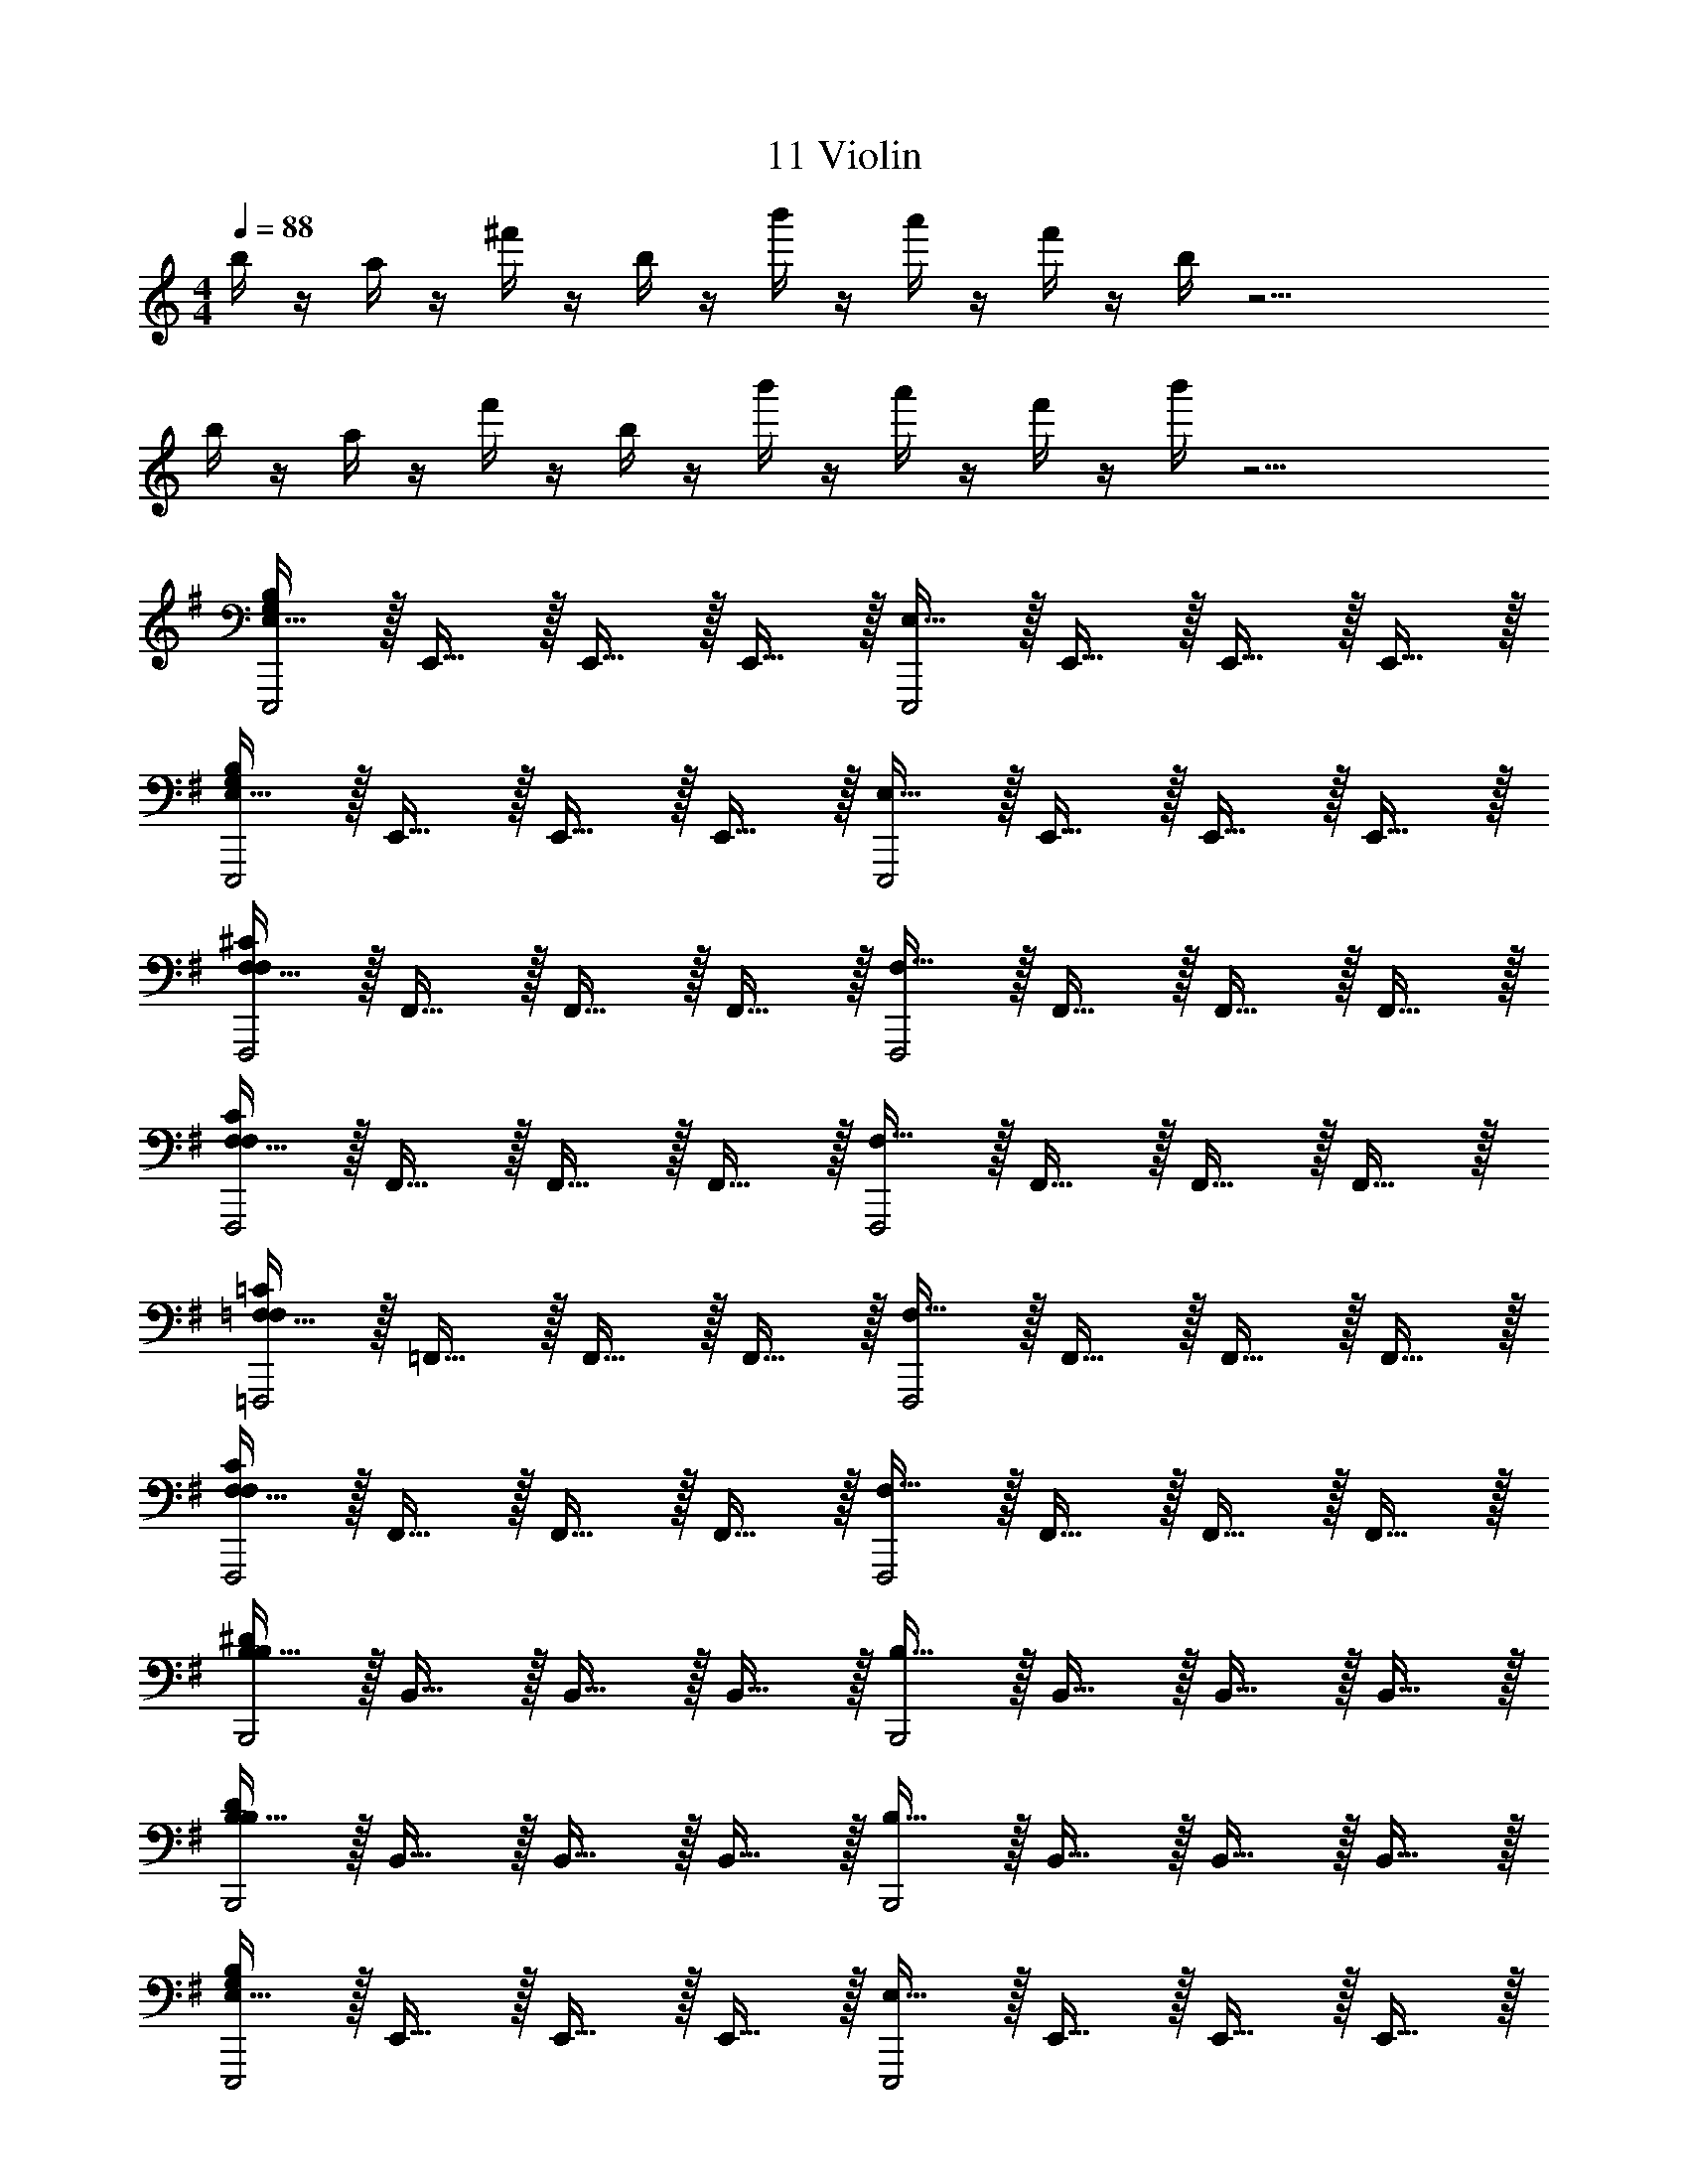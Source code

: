 X: 1
T: 11 Violin
Z: ABC Generated by Starbound Composer v0.8.7
L: 1/4
M: 4/4
Q: 1/4=88
K: C
b/4 z/4 a/4 z/4 ^f'/4 z/4 b/4 z/4 b'/4 z/4 a'/4 z/4 f'/4 z/4 b/4 z17/4 
b/4 z/4 a/4 z/4 f'/4 z/4 b/4 z/4 b'/4 z/4 a'/4 z/4 f'/4 z/4 b'/4 z17/4 
K: G
[E,15/32E,,,2G,19/5B,19/5] z/32 E,,15/32 z/32 E,,15/32 z/32 E,,15/32 z/32 [E,15/32E,,,2] z/32 E,,15/32 z/32 E,,15/32 z/32 E,,15/32 z/32 
[E,15/32E,,,2G,19/5B,19/5] z/32 E,,15/32 z/32 E,,15/32 z/32 E,,15/32 z/32 [E,15/32E,,,2] z/32 E,,15/32 z/32 E,,15/32 z/32 E,,15/32 z/32 
[F,15/32F,,,2F,19/5^C19/5] z/32 F,,15/32 z/32 F,,15/32 z/32 F,,15/32 z/32 [F,15/32F,,,2] z/32 F,,15/32 z/32 F,,15/32 z/32 F,,15/32 z/32 
[F,15/32F,,,2F,19/5C19/5] z/32 F,,15/32 z/32 F,,15/32 z/32 F,,15/32 z/32 [F,15/32F,,,2] z/32 F,,15/32 z/32 F,,15/32 z/32 F,,15/32 z/32 
[=F,15/32=F,,,2F,19/5=C19/5] z/32 =F,,15/32 z/32 F,,15/32 z/32 F,,15/32 z/32 [F,15/32F,,,2] z/32 F,,15/32 z/32 F,,15/32 z/32 F,,15/32 z/32 
[F,15/32F,,,2F,19/5C19/5] z/32 F,,15/32 z/32 F,,15/32 z/32 F,,15/32 z/32 [F,15/32F,,,2] z/32 F,,15/32 z/32 F,,15/32 z/32 F,,15/32 z/32 
[B,15/32B,,,2B,19/5^D19/5] z/32 B,,15/32 z/32 B,,15/32 z/32 B,,15/32 z/32 [B,15/32B,,,2] z/32 B,,15/32 z/32 B,,15/32 z/32 B,,15/32 z/32 
[B,15/32B,,,2B,19/5D19/5] z/32 B,,15/32 z/32 B,,15/32 z/32 B,,15/32 z/32 [B,15/32B,,,2] z/32 B,,15/32 z/32 B,,15/32 z/32 B,,15/32 z/32 
[E,15/32E,,,2G,19/5B,19/5] z/32 E,,15/32 z/32 E,,15/32 z/32 E,,15/32 z/32 [E,15/32E,,,2] z/32 E,,15/32 z/32 E,,15/32 z/32 E,,15/32 z/32 
[E,15/32E,,,2G,19/5B,19/5] z/32 E,,15/32 z/32 E,,15/32 z/32 E,,15/32 z/32 [E,15/32E,,,2] z/32 E,,15/32 z/32 E,,15/32 z/32 E,,15/32 z/32 
[^F,15/32^F,,,2F,19/5^C19/5] z/32 ^F,,15/32 z/32 F,,15/32 z/32 F,,15/32 z/32 [F,15/32F,,,2] z/32 F,,15/32 z/32 F,,15/32 z/32 F,,15/32 z/32 
[F,15/32F,,,2F,19/5C19/5] z/32 F,,15/32 z/32 F,,15/32 z/32 F,,15/32 z/32 [F,15/32F,,,2] z/32 F,,15/32 z/32 F,,15/32 z/32 F,,15/32 z/32 
[=F,15/32=F,,,2F,19/5=C19/5] z/32 =F,,15/32 z/32 F,,15/32 z/32 F,,15/32 z/32 [F,15/32F,,,2] z/32 F,,15/32 z/32 F,,15/32 z/32 F,,15/32 z/32 
[F,15/32F,,,2F,19/5C19/5] z/32 F,,15/32 z/32 F,,15/32 z/32 F,,15/32 z/32 [F,15/32F,,,2] z/32 F,,15/32 z/32 F,,15/32 z/32 F,,15/32 z/32 
[B,15/32B,,,2B,19/5D19/5] z/32 B,,15/32 z/32 B,,15/32 z/32 B,,15/32 z/32 [B,15/32B,,,2] z/32 B,,15/32 z/32 B,,15/32 z/32 B,,15/32 z/32 
[B,15/32B,,,2B,19/5D19/5] z/32 B,,15/32 z/32 B,,15/32 z/32 B,,15/32 z/32 [B,15/32B,,,2] z/32 B,,15/32 z/32 B,,15/32 z/32 B,,15/32 z/32 
K: Bb
[G,15/32G,,,2] z/32 G,,15/32 z/32 G,,15/32 z/32 G,,15/32 z/32 [G,15/32G,,,2] z/32 G,,15/32 z/32 G,,15/32 z/32 G,,15/32 z/32 
[G,15/32G,,,2] z/32 G,,15/32 z/32 G,,15/32 z/32 G,,15/32 z/32 [G,15/32G,,,2] z/32 G,,15/32 z/32 G,,15/32 z/32 G,,15/32 z/32 
[^F,15/32^F,,,2] z/32 ^F,,15/32 z/32 F,,15/32 z/32 F,,15/32 z/32 [F,15/32F,,,2] z/32 F,,15/32 z/32 F,,15/32 z/32 F,,15/32 z/32 
[F,15/32F,,,2] z/32 F,,15/32 z/32 F,,15/32 z/32 F,,15/32 z/32 [F,15/32F,,,2] z/32 F,,15/32 z/32 F,,15/32 z/32 F,,15/32 z/32 
[=E,15/32=E,,,2] z/32 =E,,15/32 z/32 E,,15/32 z/32 E,,15/32 z/32 [E,15/32E,,,2] z/32 E,,15/32 z/32 E,,15/32 z/32 E,,15/32 z/32 
[E,15/32E,,,2] z/32 E,,15/32 z/32 E,,15/32 z/32 E,,15/32 z/32 [E,15/32E,,,2] z/32 E,,15/32 z/32 E,,15/32 z/32 E,,15/32 z/32 
[_E,15/32_E,,,2] z/32 _E,,15/32 z/32 E,,15/32 z/32 E,,15/32 z/32 [E,15/32E,,,2] z/32 E,,15/32 z/32 E,,15/32 z/32 E,,15/32 z/32 
[E,15/32E,,,2] z/32 E,,15/32 z/32 E,,15/32 z/32 E,,15/32 z/32 [E,15/32E,,,] z/32 E,,15/32 z/32 [=F,15/32=F,,,] z/32 =F,,15/32 z/32 
[G,15/32G,,,2] z/32 G,,15/32 z/32 G,,15/32 z/32 G,,15/32 z/32 [G,15/32G,,,2] z/32 G,,15/32 z/32 G,,15/32 z/32 G,,15/32 z/32 
[G,15/32G,,,2] z/32 G,,15/32 z/32 G,,15/32 z/32 G,,15/32 z/32 [G,15/32G,,,2] z/32 G,,15/32 z/32 G,,15/32 z/32 G,,15/32 z/32 
[^F,15/32^F,,,2] z/32 ^F,,15/32 z/32 F,,15/32 z/32 F,,15/32 z/32 [F,15/32F,,,2] z/32 F,,15/32 z/32 F,,15/32 z/32 F,,15/32 z/32 
[F,15/32F,,,2] z/32 F,,15/32 z/32 F,,15/32 z/32 F,,15/32 z/32 [F,15/32F,,,2] z/32 F,,15/32 z/32 F,,15/32 z/32 F,,15/32 z/32 
[=E,15/32=E,,,2] z/32 =E,,15/32 z/32 E,,15/32 z/32 E,,15/32 z/32 [E,15/32E,,,2] z/32 E,,15/32 z/32 E,,15/32 z/32 E,,15/32 z/32 
[E,15/32E,,,2] z/32 E,,15/32 z/32 E,,15/32 z/32 E,,15/32 z/32 [E,15/32E,,,2] z/32 E,,15/32 z/32 E,,15/32 z/32 E,,15/32 z/32 
[_E,15/32_E,,,2] z/32 _E,,15/32 z/32 E,,15/32 z/32 E,,15/32 z/32 [E,15/32E,,,2] z/32 E,,15/32 z/32 E,,15/32 z/32 E,,15/32 z/32 
[E,15/32E,,,2] z/32 E,,15/32 z/32 E,,15/32 z/32 E,,15/32 z/32 [E,15/32E,,,2] z/32 E,,15/32 z/32 E,,15/32 z/32 E,,15/32 z/32 
K: D
[b/4=E,,,4] z/4 a/4 z/4 f'/4 z/4 b/4 z/4 b'/4 z/4 a'/4 z/4 f'/4 z/4 b/4 z/4 
E,,,4 
[b/4E,,,4] z/4 a/4 z/4 f'/4 z/4 b/4 z/4 b'/4 z/4 a'/4 z/4 f'/4 z/4 b'/4 z/4 
[zE,,,4] B,,19/20 z/20 =E,19/20 z/20 B,19/20 z/20 
[e'/4^A,19/5^C19/5F,,,4] z/4 b/4 z/4 b'/4 z/4 e'/4 z/4 e''/4 z/4 d''/4 z/4 b'/4 z/4 e'/4 z/4 
[A,19/5C19/5F19/5F,,,4] z/5 
[e'/4=A,19/5=C19/5^E19/5^E,,,4] z/4 b/4 z/4 b'/4 z/4 e'/4 z/4 e''/4 z/4 d''/4 z/4 b'/4 z/4 e''/4 z/4 
[F,19/5B,19/5D19/5^D,,,4] z/5 
M: 4/4
M: 4/4
M: 4/4
M: 4/4
M: 4/4
M: 4/4
b/4 z/4 a/4 z/4 f'/4 z/4 b/4 z/4 b'/4 z/4 a'/4 z/4 f'/4 z/4 b/4 z17/4 
b/4 z/4 a/4 z/4 f'/4 z/4 b/4 z/4 b'/4 z/4 a'/4 z/4 f'/4 z/4 b'/4 z17/4 
K: G
[E,15/32=E,,,2G,19/5B,19/5] z/32 =E,,15/32 z/32 E,,15/32 z/32 E,,15/32 z/32 [E,15/32E,,,2] z/32 E,,15/32 z/32 E,,15/32 z/32 E,,15/32 z/32 
[E,15/32E,,,2G,19/5B,19/5] z/32 E,,15/32 z/32 E,,15/32 z/32 E,,15/32 z/32 [E,15/32E,,,2] z/32 E,,15/32 z/32 E,,15/32 z/32 E,,15/32 z/32 
[F,15/32F,,,2F,19/5^C19/5] z/32 F,,15/32 z/32 F,,15/32 z/32 F,,15/32 z/32 [F,15/32F,,,2] z/32 F,,15/32 z/32 F,,15/32 z/32 F,,15/32 z/32 
[F,15/32F,,,2F,19/5C19/5] z/32 F,,15/32 z/32 F,,15/32 z/32 F,,15/32 z/32 [F,15/32F,,,2] z/32 F,,15/32 z/32 F,,15/32 z/32 F,,15/32 z/32 
[=F,15/32=F,,,2F,19/5=C19/5] z/32 =F,,15/32 z/32 F,,15/32 z/32 F,,15/32 z/32 [F,15/32F,,,2] z/32 F,,15/32 z/32 F,,15/32 z/32 F,,15/32 z/32 
[F,15/32F,,,2F,19/5C19/5] z/32 F,,15/32 z/32 F,,15/32 z/32 F,,15/32 z/32 [F,15/32F,,,2] z/32 F,,15/32 z/32 F,,15/32 z/32 F,,15/32 z/32 
[B,15/32B,,,2B,19/5D19/5] z/32 B,,15/32 z/32 B,,15/32 z/32 B,,15/32 z/32 [B,15/32B,,,2] z/32 B,,15/32 z/32 B,,15/32 z/32 B,,15/32 z/32 
[B,15/32B,,,2B,19/5D19/5] z/32 B,,15/32 z/32 B,,15/32 z/32 B,,15/32 z/32 [B,15/32B,,,2] z/32 B,,15/32 z/32 B,,15/32 z/32 B,,15/32 z/32 
[E,15/32E,,,2G,19/5B,19/5] z/32 E,,15/32 z/32 E,,15/32 z/32 E,,15/32 z/32 [E,15/32E,,,2] z/32 E,,15/32 z/32 E,,15/32 z/32 E,,15/32 z/32 
[E,15/32E,,,2G,19/5B,19/5] z/32 E,,15/32 z/32 E,,15/32 z/32 E,,15/32 z/32 [E,15/32E,,,2] z/32 E,,15/32 z/32 E,,15/32 z/32 E,,15/32 z/32 
[^F,15/32^F,,,2F,19/5^C19/5] z/32 ^F,,15/32 z/32 F,,15/32 z/32 F,,15/32 z/32 [F,15/32F,,,2] z/32 F,,15/32 z/32 F,,15/32 z/32 F,,15/32 z/32 
[F,15/32F,,,2F,19/5C19/5] z/32 F,,15/32 z/32 F,,15/32 z/32 F,,15/32 z/32 [F,15/32F,,,2] z/32 F,,15/32 z/32 F,,15/32 z/32 F,,15/32 z/32 
[=F,15/32=F,,,2F,19/5=C19/5] z/32 =F,,15/32 z/32 F,,15/32 z/32 F,,15/32 z/32 [F,15/32F,,,2] z/32 F,,15/32 z/32 F,,15/32 z/32 F,,15/32 z/32 
[F,15/32F,,,2F,19/5C19/5] z/32 F,,15/32 z/32 F,,15/32 z/32 F,,15/32 z/32 [F,15/32F,,,2] z/32 F,,15/32 z/32 F,,15/32 z/32 F,,15/32 z/32 
[B,15/32B,,,2B,19/5D19/5] z/32 B,,15/32 z/32 B,,15/32 z/32 B,,15/32 z/32 [B,15/32B,,,2] z/32 B,,15/32 z/32 B,,15/32 z/32 B,,15/32 z/32 
[B,15/32B,,,2B,19/5D19/5] z/32 B,,15/32 z/32 B,,15/32 z/32 B,,15/32 z/32 [B,15/32B,,,2] z/32 B,,15/32 z/32 B,,15/32 z/32 B,,15/32 z/32 
K: Bb
[G,15/32G,,,2] z/32 G,,15/32 z/32 G,,15/32 z/32 G,,15/32 z/32 [G,15/32G,,,2] z/32 G,,15/32 z/32 G,,15/32 z/32 G,,15/32 z/32 
[G,15/32G,,,2] z/32 G,,15/32 z/32 G,,15/32 z/32 G,,15/32 z/32 [G,15/32G,,,2] z/32 G,,15/32 z/32 G,,15/32 z/32 G,,15/32 z/32 
[^F,15/32^F,,,2] z/32 ^F,,15/32 z/32 F,,15/32 z/32 F,,15/32 z/32 [F,15/32F,,,2] z/32 F,,15/32 z/32 F,,15/32 z/32 F,,15/32 z/32 
[F,15/32F,,,2] z/32 F,,15/32 z/32 F,,15/32 z/32 F,,15/32 z/32 [F,15/32F,,,2] z/32 F,,15/32 z/32 F,,15/32 z/32 F,,15/32 z/32 
[E,15/32E,,,2] z/32 E,,15/32 z/32 E,,15/32 z/32 E,,15/32 z/32 [E,15/32E,,,2] z/32 E,,15/32 z/32 E,,15/32 z/32 E,,15/32 z/32 
[E,15/32E,,,2] z/32 E,,15/32 z/32 E,,15/32 z/32 E,,15/32 z/32 [E,15/32E,,,2] z/32 E,,15/32 z/32 E,,15/32 z/32 E,,15/32 z/32 
[_E,15/32_E,,,2] z/32 _E,,15/32 z/32 E,,15/32 z/32 E,,15/32 z/32 [E,15/32E,,,2] z/32 E,,15/32 z/32 E,,15/32 z/32 E,,15/32 z/32 
[E,15/32E,,,2] z/32 E,,15/32 z/32 E,,15/32 z/32 E,,15/32 z/32 [E,15/32E,,,] z/32 E,,15/32 z/32 [=F,15/32=F,,,] z/32 =F,,15/32 z/32 
[G,15/32G,,,2] z/32 G,,15/32 z/32 G,,15/32 z/32 G,,15/32 z/32 [G,15/32G,,,2] z/32 G,,15/32 z/32 G,,15/32 z/32 G,,15/32 z/32 
[G,15/32G,,,2] z/32 G,,15/32 z/32 G,,15/32 z/32 G,,15/32 z/32 [G,15/32G,,,2] z/32 G,,15/32 z/32 G,,15/32 z/32 G,,15/32 z/32 
[^F,15/32^F,,,2] z/32 ^F,,15/32 z/32 F,,15/32 z/32 F,,15/32 z/32 [F,15/32F,,,2] z/32 F,,15/32 z/32 F,,15/32 z/32 F,,15/32 z/32 
[F,15/32F,,,2] z/32 F,,15/32 z/32 F,,15/32 z/32 F,,15/32 z/32 [F,15/32F,,,2] z/32 F,,15/32 z/32 F,,15/32 z/32 F,,15/32 z/32 
[=E,15/32=E,,,2] z/32 =E,,15/32 z/32 E,,15/32 z/32 E,,15/32 z/32 [E,15/32E,,,2] z/32 E,,15/32 z/32 E,,15/32 z/32 E,,15/32 z/32 
[E,15/32E,,,2] z/32 E,,15/32 z/32 E,,15/32 z/32 E,,15/32 z/32 [E,15/32E,,,2] z/32 E,,15/32 z/32 E,,15/32 z/32 E,,15/32 z/32 
[_E,15/32_E,,,2] z/32 _E,,15/32 z/32 E,,15/32 z/32 E,,15/32 z/32 [E,15/32E,,,2] z/32 E,,15/32 z/32 E,,15/32 z/32 E,,15/32 z/32 
[E,15/32E,,,2] z/32 E,,15/32 z/32 E,,15/32 z/32 E,,15/32 z/32 [E,15/32E,,,2] z/32 E,,15/32 z/32 E,,15/32 z/32 E,,15/32 z/32 
K: D
[b/4=E,,,4] z/4 a/4 z/4 f'/4 z/4 b/4 z/4 b'/4 z/4 a'/4 z/4 f'/4 z/4 b/4 z/4 
E,,,4 
[b/4E,,,4] z/4 a/4 z/4 f'/4 z/4 b/4 z/4 b'/4 z/4 a'/4 z/4 f'/4 z/4 b'/4 z/4 
[zE,,,4] B,,19/20 z/20 =E,19/20 z/20 B,19/20 z/20 
[e'/4^A,19/5^C19/5F,,,4] z/4 b/4 z/4 b'/4 z/4 e'/4 z/4 e''/4 z/4 d''/4 z/4 b'/4 z/4 e'/4 z/4 
[A,19/5C19/5F19/5F,,,4] z/5 
[e'/4=A,19/5=C19/5E19/5^E,,,4] z/4 b/4 z/4 b'/4 z/4 e'/4 z/4 e''/4 z/4 d''/4 z/4 b'/4 z/4 e''/4 z/4 
[F,19/5B,19/5D19/5D,,,4] 
